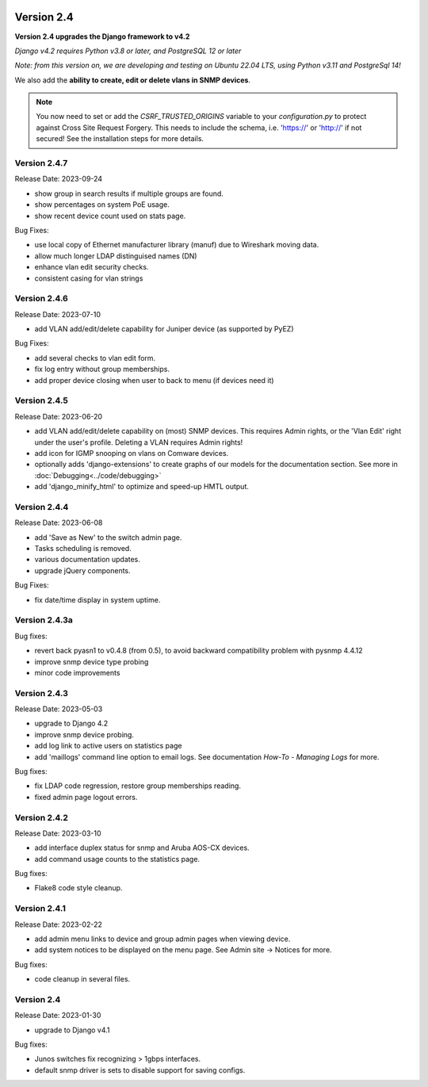 .. image:: ../_static/openl2m_logo.png

===========
Version 2.4
===========

**Version 2.4 upgrades the Django framework to v4.2**

*Django v4.2 requires Python v3.8 or later, and PostgreSQL 12 or later*

*Note: from this version on, we are developing and testing on Ubuntu 22.04 LTS,
using Python v3.11 and PostgreSql 14!*

We also add the **ability to create, edit or delete vlans in SNMP devices**.

.. note::

    You now need to set or add the *CSRF_TRUSTED_ORIGINS* variable to your *configuration.py*
    to protect against Cross Site Request Forgery.
    This needs to include the schema, i.e. 'https://' or 'http://' if not secured!
    See the installation steps for more details.


Version 2.4.7
-------------

Release Date: 2023-09-24

* show group in search results if multiple groups are found.
* show percentages on system PoE usage.
* show recent device count used on stats page.

Bug Fixes:

* use local copy of Ethernet manufacturer library (manuf) due to Wireshark moving data.
* allow much longer LDAP distinguised names (DN)
* enhance vlan edit security checks.
* consistent casing for vlan strings

Version 2.4.6
-------------

Release Date: 2023-07-10

* add VLAN add/edit/delete capability for Juniper device (as supported by PyEZ)

Bug Fixes:

* add several checks to vlan edit form.
* fix log entry without group memberships.
* add proper device closing when user to back to menu (if devices need it)

Version 2.4.5
-------------

Release Date: 2023-06-20

* add VLAN add/edit/delete capability on (most) SNMP devices. This requires Admin rights,
  or the 'Vlan Edit' right under the user's profile. Deleting a VLAN requires Admin rights!
* add icon for IGMP snooping on vlans on Comware devices.
* optionally adds 'django-extensions' to create graphs of our models for the documentation section.
  See more in :doc:`Debugging<../code/debugging>`
* add 'django_minify_html' to optimize and speed-up HMTL output.

Version 2.4.4
-------------

Release Date: 2023-06-08

* add 'Save as New' to the switch admin page.
* Tasks scheduling is removed.
* various documentation updates.
* upgrade jQuery components.

Bug Fixes:

* fix date/time display in system uptime.

Version 2.4.3a
--------------

Bug fixes:

* revert back pyasn1 to v0.4.8 (from 0.5), to avoid backward compatibility problem with pysnmp 4.4.12
* improve snmp device type probing
* minor code improvements

Version 2.4.3
-------------

Release Date: 2023-05-03

* upgrade to Django 4.2
* improve snmp device probing.
* add log link to active users on statistics page
* add 'maillogs' command line option to email logs. See documentation *How-To - Managing Logs* for more.

Bug fixes:

* fix LDAP code regression, restore group memberships reading.
* fixed admin page logout errors.

Version 2.4.2
-------------

Release Date: 2023-03-10

* add interface duplex status for snmp and Aruba AOS-CX devices.
* add command usage counts to the statistics page.

Bug fixes:

* Flake8 code style cleanup.

Version 2.4.1
-------------

Release Date: 2023-02-22

* add admin menu links to device and group admin pages when viewing device.
* add system notices to be displayed on the menu page. See Admin site -> Notices for more.

Bug fixes:

* code cleanup in several files.

Version 2.4
-----------

Release Date: 2023-01-30

* upgrade to Django v4.1

Bug fixes:

* Junos switches fix recognizing > 1gbps interfaces.
* default snmp driver is sets to disable support for saving configs.
